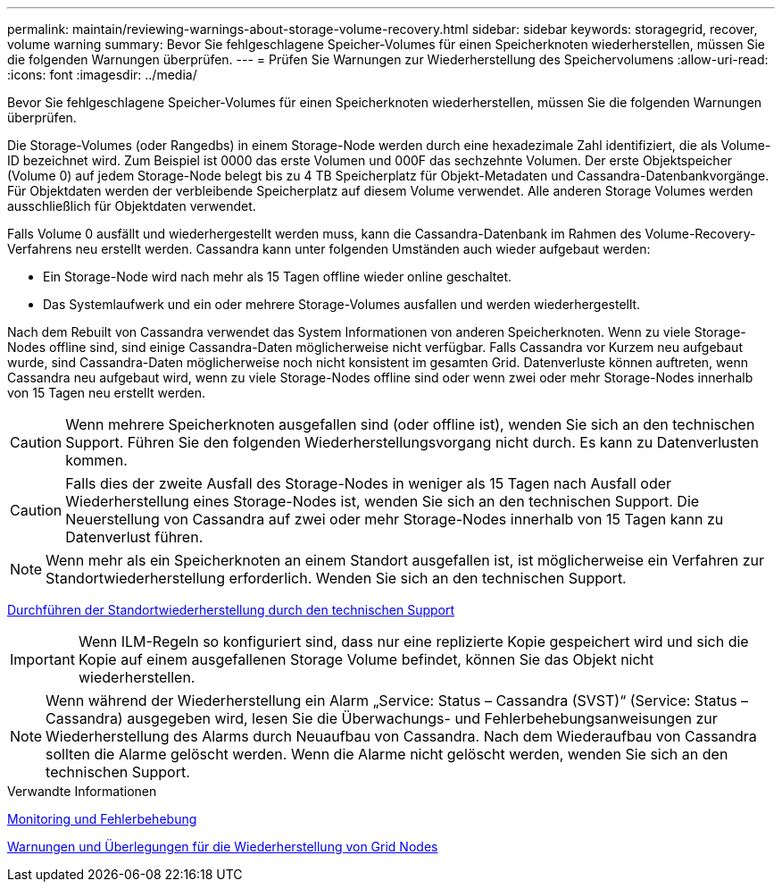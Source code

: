 ---
permalink: maintain/reviewing-warnings-about-storage-volume-recovery.html 
sidebar: sidebar 
keywords: storagegrid, recover, volume warning 
summary: Bevor Sie fehlgeschlagene Speicher-Volumes für einen Speicherknoten wiederherstellen, müssen Sie die folgenden Warnungen überprüfen. 
---
= Prüfen Sie Warnungen zur Wiederherstellung des Speichervolumens
:allow-uri-read: 
:icons: font
:imagesdir: ../media/


[role="lead"]
Bevor Sie fehlgeschlagene Speicher-Volumes für einen Speicherknoten wiederherstellen, müssen Sie die folgenden Warnungen überprüfen.

Die Storage-Volumes (oder Rangedbs) in einem Storage-Node werden durch eine hexadezimale Zahl identifiziert, die als Volume-ID bezeichnet wird. Zum Beispiel ist 0000 das erste Volumen und 000F das sechzehnte Volumen. Der erste Objektspeicher (Volume 0) auf jedem Storage-Node belegt bis zu 4 TB Speicherplatz für Objekt-Metadaten und Cassandra-Datenbankvorgänge. Für Objektdaten werden der verbleibende Speicherplatz auf diesem Volume verwendet. Alle anderen Storage Volumes werden ausschließlich für Objektdaten verwendet.

Falls Volume 0 ausfällt und wiederhergestellt werden muss, kann die Cassandra-Datenbank im Rahmen des Volume-Recovery-Verfahrens neu erstellt werden. Cassandra kann unter folgenden Umständen auch wieder aufgebaut werden:

* Ein Storage-Node wird nach mehr als 15 Tagen offline wieder online geschaltet.
* Das Systemlaufwerk und ein oder mehrere Storage-Volumes ausfallen und werden wiederhergestellt.


Nach dem Rebuilt von Cassandra verwendet das System Informationen von anderen Speicherknoten. Wenn zu viele Storage-Nodes offline sind, sind einige Cassandra-Daten möglicherweise nicht verfügbar. Falls Cassandra vor Kurzem neu aufgebaut wurde, sind Cassandra-Daten möglicherweise noch nicht konsistent im gesamten Grid. Datenverluste können auftreten, wenn Cassandra neu aufgebaut wird, wenn zu viele Storage-Nodes offline sind oder wenn zwei oder mehr Storage-Nodes innerhalb von 15 Tagen neu erstellt werden.


CAUTION: Wenn mehrere Speicherknoten ausgefallen sind (oder offline ist), wenden Sie sich an den technischen Support. Führen Sie den folgenden Wiederherstellungsvorgang nicht durch. Es kann zu Datenverlusten kommen.


CAUTION: Falls dies der zweite Ausfall des Storage-Nodes in weniger als 15 Tagen nach Ausfall oder Wiederherstellung eines Storage-Nodes ist, wenden Sie sich an den technischen Support. Die Neuerstellung von Cassandra auf zwei oder mehr Storage-Nodes innerhalb von 15 Tagen kann zu Datenverlust führen.


NOTE: Wenn mehr als ein Speicherknoten an einem Standort ausgefallen ist, ist möglicherweise ein Verfahren zur Standortwiederherstellung erforderlich. Wenden Sie sich an den technischen Support.

xref:how-site-recovery-is-performed-by-technical-support.adoc[Durchführen der Standortwiederherstellung durch den technischen Support]


IMPORTANT: Wenn ILM-Regeln so konfiguriert sind, dass nur eine replizierte Kopie gespeichert wird und sich die Kopie auf einem ausgefallenen Storage Volume befindet, können Sie das Objekt nicht wiederherstellen.


NOTE: Wenn während der Wiederherstellung ein Alarm „Service: Status – Cassandra (SVST)“ (Service: Status – Cassandra) ausgegeben wird, lesen Sie die Überwachungs- und Fehlerbehebungsanweisungen zur Wiederherstellung des Alarms durch Neuaufbau von Cassandra. Nach dem Wiederaufbau von Cassandra sollten die Alarme gelöscht werden. Wenn die Alarme nicht gelöscht werden, wenden Sie sich an den technischen Support.

.Verwandte Informationen
xref:../monitor/index.adoc[Monitoring und Fehlerbehebung]

xref:warnings-and-considerations-for-grid-node-recovery.adoc[Warnungen und Überlegungen für die Wiederherstellung von Grid Nodes]
